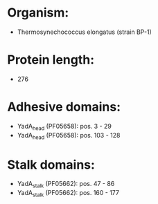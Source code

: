 * Organism:
- Thermosynechococcus elongatus (strain BP-1)
* Protein length:
- 276
* Adhesive domains:
- YadA_head (PF05658): pos. 3 - 29
- YadA_head (PF05658): pos. 103 - 128
* Stalk domains:
- YadA_stalk (PF05662): pos. 47 - 86
- YadA_stalk (PF05662): pos. 160 - 177

